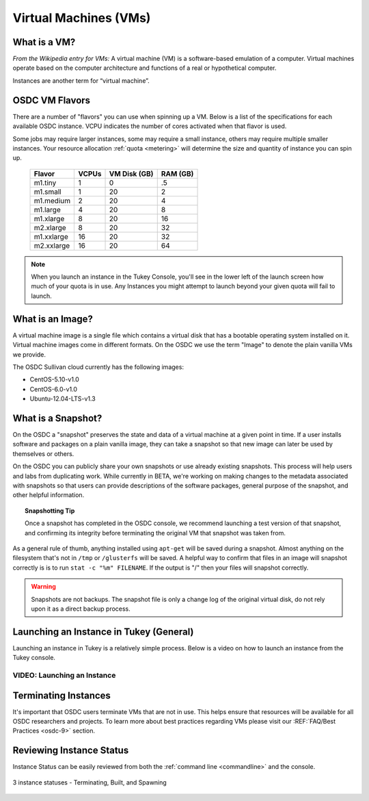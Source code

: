 Virtual Machines (VMs)
===========================================

.. _instances: 

What is a VM?
-----------------

*From the Wikipedia entry for VMs:* A virtual machine (VM) is a software-based emulation of a computer. 
Virtual machines operate based on the computer architecture and functions 
of a real or hypothetical computer.

Instances are another term for “virtual machine”.

.. _flavors:

OSDC VM Flavors
-----------------

There are a number of "flavors" you can use when spinning up a VM.  Below is a list
of the specifications for each available OSDC instance.   VCPU indicates the number of cores
activated when that flavor is used.   

Some jobs may require larger instances, some may require a small instance, 
others may require multiple smaller instances.  Your resource allocation :ref:`quota  <metering>` 
will determine the size and quantity of instance you can spin up.   

  =============  ========  ===============  ============
  Flavor         VCPUs     VM Disk (GB)     RAM (GB)           
  =============  ========  ===============  ============
  m1.tiny        1         0                .5          
  m1.small       1         20               2          
  m1.medium      2         20               4         
  m1.large       4         20               8          
  m1.xlarge      8         20               16          
  m2.xlarge      8         20               32          
  m1.xxlarge     16        20               32          
  m2.xxlarge     16        20               64          
  =============  ========  ===============  ============

.. NOTE::  When you launch an instance in the Tukey Console, you'll see in the lower left
	of the launch screen how much of your quota is in use.  Any Instances you might 
	attempt to launch beyond your given quota will fail to launch.

What is an Image?
-----------------

A virtual machine image is a single file which contains a virtual disk that 
has a bootable operating system installed on it.  Virtual machine images come in 
different formats.  On the OSDC we use the term "Image" to denote the plain vanilla 
VMs we provide.

The OSDC Sullivan cloud currently has the following images:

*	CentOS-5.10-v1.0
*	CentOS-6.0-v1.0
*	Ubuntu-12.04-LTS-v1.3

.. _snapshot:

What is a Snapshot?
--------------------

On the OSDC a "snapshot" preserves the state and data of a virtual machine at a given point in time.   If a user
installs software and packages on a plain vanilla image, they can take a snapshot so that new image can 
later be used by themselves or others.   

On the OSDC you can publicly share your own snapshots or use already existing snapshots.   This process will help users and 
labs from duplicating work.   While currently in BETA, we're working on making changes to the metadata associated
with snapshots so that users can provide descriptions of the software packages, general purpose of the 
snapshot, and other helpful information. 

..  topic::  Snapshotting Tip

	Once a snapshot has completed in the OSDC console, we recommend launching a test version
	of that snapshot, and confirming its integrity before terminating the original VM that snapshot was taken from.

As a general rule of thumb, anything installed using ``apt-get`` will be saved during a snapshot.  Almost 
anything on the filesystem that's not in ``/tmp`` or ``/glusterfs`` will be saved. A helpful 
way to confirm that files in an image will snapshot correctly is is to run ``stat -c "%m" FILENAME``.   
If the output is "/" then your files will snapshot correctly.

..  warning::  Snapshots are not backups. The snapshot file is only a change log 
	of the original virtual disk, do not rely upon it as a direct backup process.

.. _launch:

Launching an Instance in Tukey (General)
----------------------------------------

Launching an instance in Tukey is a relatively simple process.  Below is a video on how to launch an instance from the Tukey console. 


VIDEO: Launching an Instance
^^^^^^^^^^^^^^^^^^^^^^^^^^^^^^^^^^^^^^^
.. raw:: html

        <p><object width="480" height="385"><param name="movie"
        value="https://www.youtube.com/v/2aPMOhCgIHw&hl=en_US&fs=1&rel=0"></param><param
        name="allowFullScreen" value="true"></param><param
        name="allowscriptaccess" value="always"></param><embed
        src="https://www.youtube.com/v/2aPMOhCgIHw&hl=en_US&fs=1&rel=0"
        type="application/x-shockwave-flash" allowscriptaccess="always"
        allowfullscreen="true" width="480"
        height="385"></embed></object></p>

.. _inst_status:

Terminating Instances
----------------------------

It's important that OSDC users terminate VMs that are not in use.   This helps ensure that resources
will be available for all OSDC researchers and projects.   To learn more about best practices regarding VMs
please visit our :REF:`FAQ/Best Practices <osdc-9>` section.

Reviewing Instance Status
----------------------------

Instance Status can be easily reviewed from both the :ref:`command line  <commandline>` and the console.  

.. figure:: _static/instances.png
    :alt: Instance status
    :align: center

    3 instance statuses - Terminating, Built, and Spawning
